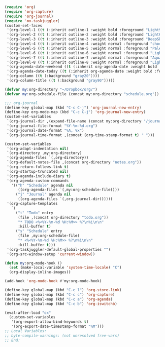 #+STARTUP: showall

#+BEGIN_SRC emacs-lisp
(require 'org)
(require 'org-capture)
(require 'org-journal)
(require 'ox-taskjuggler)
(custom-set-faces
 '(org-level-1 ((t (:inherit outline-1 :weight bold :foreground "LightSkyBlue"))))
 '(org-level-2 ((t (:inherit outline-2 :weight bold :foreground "LightGoldenrod"))))
 '(org-level-3 ((t (:inherit outline-3 :weight bold :foreground "DeepSkyBlue"))))
 '(org-level-4 ((t (:inherit outline-4 :weight normal :foreground "chocolate1"))))
 '(org-level-5 ((t (:inherit outline-5 :weight normal :foreground "PaleGreen"))))
 '(org-level-6 ((t (:inherit outline-6 :weight normal :foreground "LightSteelBlue"))))
 '(org-level-7 ((t (:inherit outline-7 :weight normal :foreground "Aquamarine"))))
 '(org-level-8 ((t (:inherit outline-8 :weight normal :foreground "LightSalmon"))))
 '(org-agenda-date-weekend ((t (:inherit org-agenda-date :weight bold :foreground "SteelBlue"))))
 '(org-agenda-date-today ((t (:inherit org-agenda-date :weight bold :foreground "white" :background "orange3"))))
 '(org-column ((t (:background "gray20"))))
 '(org-column-title ((t (:background "gray90")))))

(defvar my:org-directory "~/Dropbox/org/")
(defvar my:org-schedule-file (concat my:org-directory "schedule.org"))

;;; org-journal
(define-key global-map (kbd "C-c C-j") 'org-journal-new-entry)
(define-key org-mode-map (kbd "C-c C-j") 'org-journal-new-entry)
(custom-set-variables
 `(org-journal-dir ,(expand-file-name (concat my:org-directory "/journal/")))
 '(org-journal-file-format "%Y-%m-%d.org")
 '(org-journal-date-format "%A, %x")
 `(org-journal-time-format ,(concat (org-time-stamp-format t) " ")))

(custom-set-variables
 '(org-adapt-indentation nil)
 `(org-directory ,my:org-directory)
 '(org-agenda-files `(,org-directory))
 `(org-default-notes-file ,(concat org-directory "notes.org"))
 '(org-return-follows-link t)
 '(org-startup-truncated nil)
 '(org-agenda-include-diary t)
 '(org-agenda-custom-commands
   '(("h" "Schedule" agenda nil
      ((org-agenda-files `(,my:org-schedule-file))))
     ("j" "Journal" agenda nil
      ((org-agenda-files `(,org-journal-dir))))))
 '(org-capture-templates
   `(
     ("t" "Todo" entry
      (file ,(concat org-directory "todo.org"))
      "* TODO <%<%Y-%m-%d %H:%M>> %?\n%i\n\n"
      :kill-buffer t)
     ("s" "Schedule" entry
      (file ,my:org-schedule-file)
      "* <%<%Y-%m-%d %H:%M>> %?\n%i\n\n"
      :kill-buffer t)))
 '(org-taskjuggler-default-global-properties "")
 '(org-src-window-setup 'current-window))

(defun my:org-mode-hook ()
  (set (make-local-variable 'system-time-locale) "C")
  (org-display-inline-images))

(add-hook 'org-mode-hook #'my:org-mode-hook)

(define-key global-map (kbd "C-c l") 'org-store-link)
(define-key global-map (kbd "C-c c") 'org-capture)
(define-key global-map (kbd "C-c a") 'org-agenda)
(define-key global-map (kbd "C-c b") 'org-iswitchb)

(eval-after-load "ox"
  (custom-set-variables
   '(org-export-allow-bind-keywords t)
   '(org-export-date-timestamp-format "%M")))
;; Local Variables:
;; byte-compile-warnings: (not unresolved free-vars)
;; End:
#+END_SRC
